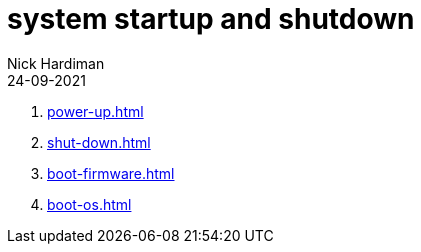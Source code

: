 = system startup and shutdown
Nick Hardiman 
:source-highlighter: highlight.js
:revdate: 24-09-2021


. xref:power-up.adoc[]
. xref:shut-down.adoc[]
. xref:boot-firmware.adoc[]
. xref:boot-os.adoc[]
